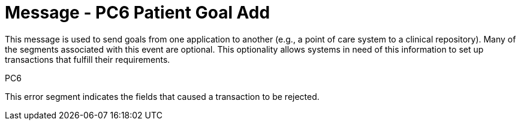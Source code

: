 = Message - PC6 Patient Goal Add
:v291_section: "12.3.1"
:v2_section_name: "PGL/ACK - Patient Goal Message (Event PC6)"
:generated: "Thu, 01 Aug 2024 15:25:17 -0600"

This message is used to send goals from one application to another (e.g., a point of care system to a clinical repository). Many of the segments associated with this event are optional. This optionality allows systems in need of this information to set up transactions that fulfill their requirements.

[tabset]
PC6







This error segment indicates the fields that caused a transaction to be rejected.

